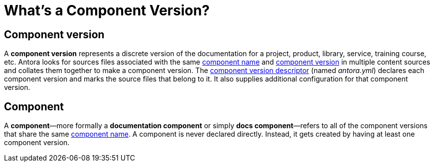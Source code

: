 = What's a Component Version?

== Component version

A [.term]*component version* represents a discrete version of the documentation for a project, product, library, service, training course, etc.
Antora looks for sources files associated with the same xref:component-name-and-version.adoc#name-key[component name] and xref:component-name-and-version.adoc#version-key[component version] in multiple content sources and collates them together to make a component version.
The xref:component-version-descriptor.adoc[component version descriptor] (named [.path]_antora.yml_) declares each component version and marks the source files that belong to it.
It also supplies additional configuration for that component version.

[#docs-component]
== Component

A [.term]*component*—more formally a *documentation component* or simply *docs component*—refers to all of the component versions that share the same xref:component-name-and-version.adoc#name-key[component name].
A component is never declared directly.
Instead, it gets created by having at least one component version.

////
move to better location

[#docs-component-vs-site]
== What's the difference between a docs component and a site?

A [.term]*documentation site* or *site* is a website generated by Antora and published to a directory or domain specified in a playbook.
A site typically consists of one or more docs components and each docs component consists of one or more component versions.
////
